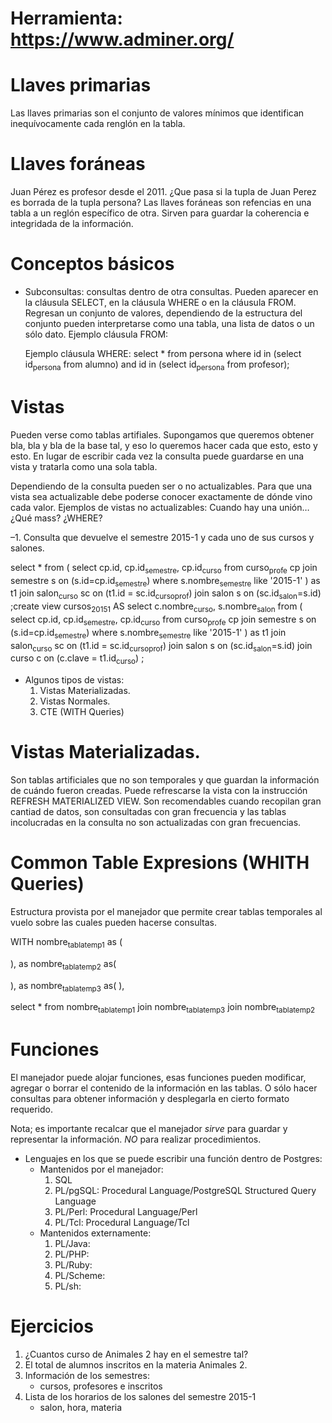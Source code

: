 * Herramienta: https://www.adminer.org/
* Llaves primarias
  Las llaves primarias son el conjunto de valores mínimos que identifican inequívocamente
  cada renglón en la tabla.

* Llaves foráneas
  Juan Pérez es profesor desde el 2011.
  ¿Que pasa si la tupla de Juan Perez es borrada de la tupla persona?
  Las llaves foráneas son refencias en una tabla a un reglón específico de otra. 
  Sirven para guardar la coherencia e integridada de la información.

* Conceptos básicos
  * Subconsultas: consultas dentro de otra consultas. Pueden aparecer en la cláusula SELECT, 
    en la cláusula WHERE o en la cláusula FROM. Regresan un conjunto de valores, dependiendo de la
    estructura del conjunto pueden interpretarse como una tabla, una lista de datos o un sólo dato.
    Ejemplo cláusula FROM:
       
    
    Ejemplo cláusula WHERE:
    select * from persona
    where id in (select id_persona from alumno)
    and id in (select id_persona from profesor);

     
* Vistas
  Pueden verse como tablas artifiales. Supongamos que queremos 
  obtener bla, bla y bla de la base tal, y eso lo queremos hacer cada que 
  esto, esto y esto. 
  En lugar de escribir cada vez la consulta puede guardarse en una vista
  y tratarla como una sola tabla.

  Dependiendo de la consulta pueden ser o no actualizables.
  Para que una vista sea actualizable debe poderse conocer exactamente 
  de dónde vino cada valor. 
  Ejemplos de vistas no actualizables:
  Cuando hay una unión... ¿Qué mass? ¿WHERE?

--1. Consulta que devuelve el semestre 2015-1 y cada uno de sus cursos y salones.


select * from (
       select cp.id, cp.id_semestre, cp.id_curso
       from curso_profe cp
       join semestre s on (s.id=cp.id_semestre)
       where s.nombre_semestre like '2015-1' ) as t1
join salon_curso sc on (t1.id = sc.id_curso_prof)
join salon s on (sc.id_salon=s.id)
;create view cursos_2015_1 AS 
select	c.nombre_curso,
		s.nombre_salon
	from (
       select cp.id, cp.id_semestre, cp.id_curso
       from curso_profe cp
       join semestre s on (s.id=cp.id_semestre)
       where s.nombre_semestre like '2015-1' ) as t1
join salon_curso sc on (t1.id = sc.id_curso_prof)
join salon s on (sc.id_salon=s.id)
join curso c on (c.clave = t1.id_curso)
;



  * Algunos tipos de vistas:
    1. Vistas Materializadas.
    2. Vistas Normales.
    3. CTE (WITH Queries)

* Vistas Materializadas. 
  Son tablas artificiales que no son temporales y que guardan la información
  de cuándo fueron creadas. Puede refrescarse la vista con la instrucción
  REFRESH MATERIALIZED VIEW.
  Son recomendables cuando recopilan gran cantiad de datos, son consultadas
  con gran frecuencia y las tablas incolucradas en la consulta no son 
  actualizadas con gran frecuencias.
  
* Common Table Expresions (WHITH Queries)
  Estructura provista por el manejador que permite crear 
  tablas temporales al vuelo 
  sobre las cuales pueden hacerse consultas.

WITH nombre_tabla_temp1 as (

      ),
     as nombre_tabla_temp2 as( 

      ),
       as nombre_tabla_temp3 as(
       ),

select * from 
nombre_tabla_temp1
join nombre_tabla_temp3
join nombre_tabla_temp2
 
* Funciones 
  El manejador puede alojar funciones, esas funciones pueden 
  modificar, agregar o borrar el contenido de la información en las tablas.
  O sólo hacer consultas para obtener información y desplegarla en cierto
  formato requerido.

  Nota; es importante recalcar que el manejador
  /sirve/ para guardar y representar la información.
  /NO/ para realizar procedimientos.

  * Lenguajes en los que se puede escribir una función dentro de Postgres:
    * Mantenidos por el manejador:
      1. SQL
      2. PL/pgSQL: Procedural Language/PostgreSQL Structured Query Language 
      3. PL/Perl: Procedural Language/Perl
      4. PL/Tcl: Procedural Language/Tcl
    * Mantenidos externamente:
      1. PL/Java: 
      2. PL/PHP:
      3. PL/Ruby:
      4. PL/Scheme:
      5. PL/sh:

	 
* Ejercicios    
  1. ¿Cuantos curso de Animales 2  hay en el semestre tal?
  2. El total de alumnos inscritos en la materia Animales 2.
  3. Información de los semestres:
     - cursos, profesores e inscritos
  4. Lista de los horarios de los salones del semestre 2015-1
     - salon, hora, materia
 
     



